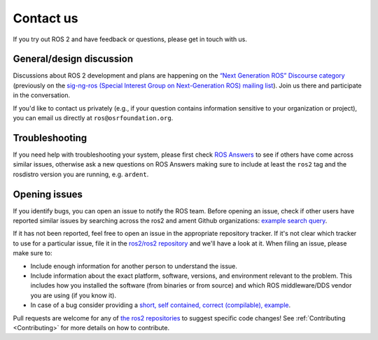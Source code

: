 .. _Help:

Contact us
==========

If you try out ROS 2 and have feedback or questions, please get in touch with us.

General/design discussion
-------------------------

Discussions about ROS 2 development and plans are happening on the `“Next Generation ROS” Discourse category <http://discourse.ros.org/c/ng-ros>`__ (previously on the `sig-ng-ros (Special Interest Group on Next-Generation ROS) mailing list <https://groups.google.com/forum/?fromgroups#!forum/ros-sig-ng-ros>`__).
Join us there and participate in the conversation.

If you'd like to contact us privately (e.g., if your question contains information sensitive to your organization or project), you can email us directly at ``ros@osrfoundation.org``.

Troubleshooting
---------------

If you need help with troubleshooting your system, please first check `ROS Answers <https://answers.ros.org>`__ to see if others have come across similar issues, otherwise ask a new questions on ROS Answers making sure to include at least the ``ros2`` tag and the rosdistro version you are running, e.g. ``ardent``.

Opening issues
--------------

If you identify bugs, you can open an issue to notify the ROS team.
Before opening an issue, check if other users have reported similar issues by searching across the ros2 and ament Github organizations: `example search query <https://github.com/search?type=Issues&q=user%3Aros2+user%3Aament+my+error+output>`__.

If it has not been reported, feel free to open an issue in the appropriate repository tracker.
If it's not clear which tracker to use for a particular issue, file it in the `ros2/ros2 repository <https://github.com/ros2/ros2/issues>`__ and we'll have a look at it.
When filing an issue, please make sure to:


* Include enough information for another person to understand the issue.
* Include information about the exact platform, software, versions, and environment relevant to the problem. This includes how you installed the software (from binaries or from source) and which ROS middleware/DDS vendor you are using (if you know it).
* In case of a bug consider providing a `short, self contained, correct (compilable), example <http://sscce.org/>`__.

Pull requests are welcome for any of `the ros2 repositories <https://github.com/ros2>`__ to suggest specific code changes!
See :ref:`Contributing <Contributing>` for more details on how to contribute.
